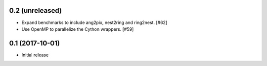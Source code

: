 0.2 (unreleased)
================

- Expand benchmarks to include ang2pix, nest2ring and ring2nest. [#62]

- Use OpenMP to parallelize the Cython wrappers. [#59]

0.1 (2017-10-01)
================

- Initial release

